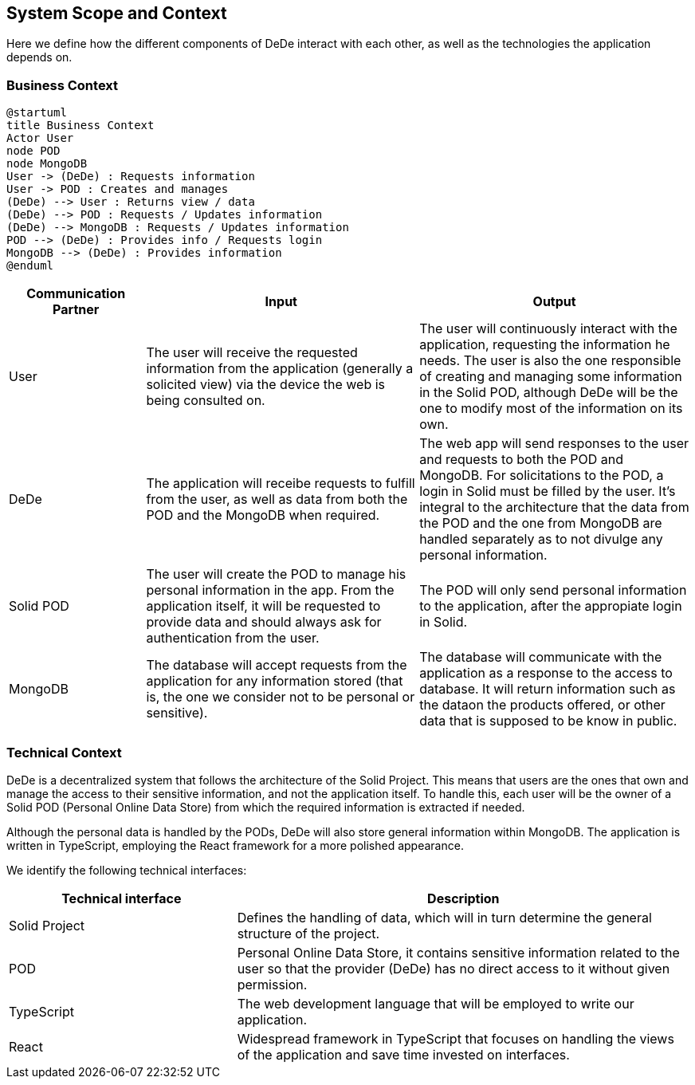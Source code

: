 [[section-system-scope-and-context]]
== System Scope and Context

Here we define how the different components of DeDe interact with each other, as well as the technologies the application depends on.

=== Business Context

[plantuml]
....
@startuml
title Business Context
Actor User
node POD
node MongoDB
User -> (DeDe) : Requests information
User -> POD : Creates and manages
(DeDe) --> User : Returns view / data
(DeDe) --> POD : Requests / Updates information
(DeDe) --> MongoDB : Requests / Updates information
POD --> (DeDe) : Provides info / Requests login
MongoDB --> (DeDe) : Provides information
@enduml
....


[options="header", cols="1,2,2"]
|===
|Communication Partner|Input|Output
|User|The user will receive the requested information from the application (generally a solicited view) via the device the web is being consulted on.|The user will continuously interact with the application, requesting the information he needs. The user is also the one responsible of creating and managing some information in the Solid POD, although DeDe will be the one to modify most of the information on its own.
|DeDe|The application will receibe requests to fulfill from the user, as well as data from both the POD and the MongoDB when required.|The web app will send responses to the user and requests to both the POD and MongoDB. For solicitations to the POD, a login in Solid must be filled by the user. It's integral to the architecture that the data from the POD and the one from MongoDB are handled separately as to not divulge any personal information.
|Solid POD|The user will create the POD to manage his personal information in the app. From the application itself, it will be requested to provide data and should always ask for authentication from the user.|The POD will only send personal information to the application, after the appropiate login in Solid.
|MongoDB|The database will accept requests from the application for any information stored (that is, the one we consider not to be personal or sensitive).|The database will communicate with the application as a response to the access to database. It will return information such as the dataon the products offered, or other data that is supposed to be know in public.
|===


=== Technical Context

DeDe is a decentralized system that follows the architecture of the Solid Project. This means that users are the ones that own and manage the access to their sensitive information, and not the application itself. To handle this, each user will be the owner of a Solid POD (Personal Online Data Store) from which the required information is extracted if needed.

Although the personal data is handled by the PODs, DeDe will also store general information within MongoDB. The application is written in TypeScript, employing the React framework for a more polished appearance.

We identify the following technical interfaces:

[options="header", cols="1,2"]
|===
|Technical interface|Description
|Solid Project|Defines the handling of data, which will in turn determine the general structure of the project.
|POD|Personal Online Data Store, it contains sensitive information related to the user so that the provider (DeDe) has no direct access to it without given permission.
|TypeScript|The web development language that will be employed to write our application.
|React|Widespread framework in TypeScript that focuses on handling the views of the application and save time invested on interfaces.
|===

